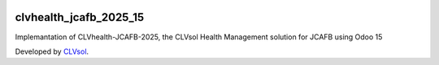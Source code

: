 .. image:: https://img.shields.io/badge/licence-AGPL--3-blue.svg
   :target: http://www.gnu.org/licenses/agpl-3.0-standalone.html
   :alt: License: AGPL-3

=======================
clvhealth_jcafb_2025_15
=======================

Implemantation of CLVhealth-JCAFB-2025, the CLVsol Health Management solution for JCAFB using Odoo 15

Developed by `CLVsol <https://github.com/CLVsol>`_.
